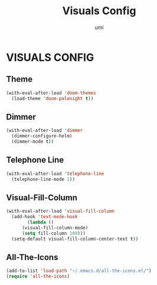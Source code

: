 #+TITLE: Visuals Config
#+AUTHOR: umi

* VISUALS CONFIG
** Theme
#+begin_src emacs-lisp
  (with-eval-after-load 'doom-themes
    (load-theme 'doom-palenight t))
#+end_src

** Dimmer
#+begin_src emacs-lisp
  (with-eval-after-load 'dimmer
    (dimmer-configure-helm)
    (dimmer-mode t))
#+end_src

** Telephone Line
#+begin_src emacs-lisp
  (with-eval-after-load 'telephone-line
    (telephone-line-mode 1))
#+end_src


** Visual-Fill-Column
#+begin_src emacs-lisp
  (with-eval-after-load 'visual-fill-column
    (add-hook 'text-mode-hook
	      (lambda ()
		(visual-fill-column-mode)
		(setq fill-column 100)))
    (setq-default visual-fill-column-center-text t))
#+end_src

** All-The-Icons
#+begin_src emacs-lisp
  (add-to-list 'load-path "~/.emacs.d/all-the-icons.el/")
  (require 'all-the-icons)
#+end_src

